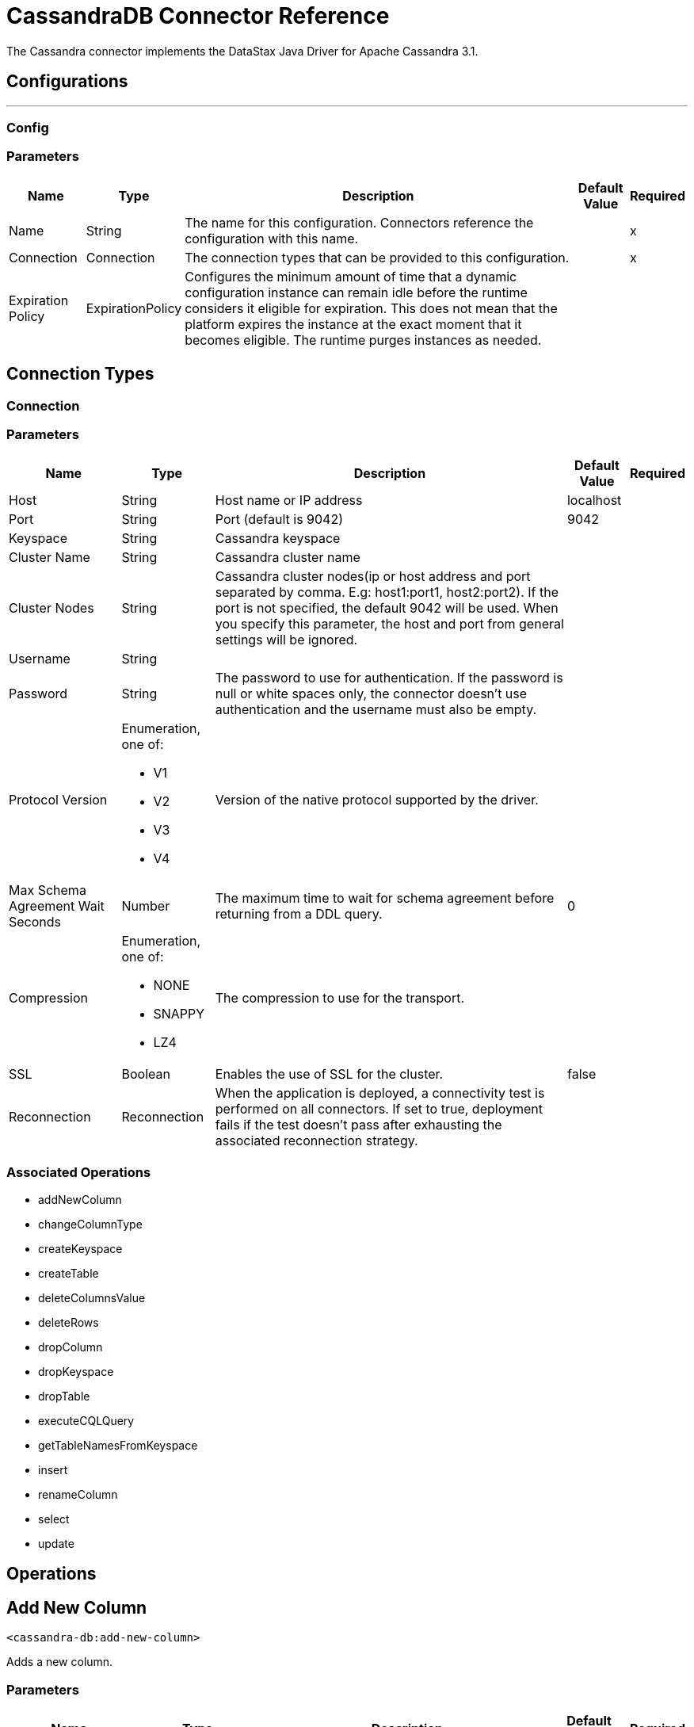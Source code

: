 = CassandraDB Connector Reference

The Cassandra connector implements the DataStax Java Driver for Apache Cassandra 3.1.

== Configurations
---
[[config]]
=== Config


=== Parameters

[%header%autowidth.spread]
|===
| Name | Type | Description | Default Value | Required
|Name | String | The name for this configuration. Connectors reference the configuration with this name. | |x
| Connection a| Connection
| The connection types that can be provided to this configuration. | |x
| Expiration Policy a| ExpirationPolicy |  Configures the minimum amount of time that a dynamic configuration instance can remain idle before the runtime considers it eligible for expiration. This does not mean that the platform expires the instance at the exact moment that it becomes eligible. The runtime purges instances as needed. |  |
|===

== Connection Types
[[config_connection]]

=== Connection


=== Parameters

[%header%autowidth.spread]
|===
| Name | Type | Description | Default Value | Required
| Host a| String |  Host name or IP address |  localhost |
| Port a| String |  Port (default is 9042) |  9042 |
| Keyspace a| String |  Cassandra keyspace |   |
| Cluster Name a| String |  Cassandra cluster name |  |
| Cluster Nodes a| String | Cassandra cluster nodes(ip or host address and port separated by comma. E.g: host1:port1, host2:port2). If the port is not specified, the default 9042 will be used. When you specify this parameter, the host and port from general settings will be ignored. |  |
| Username a| String |  |   |
| Password a| String |  The password to use for authentication. If the password is null or white spaces only, the connector doesn't use authentication and the username must also be empty. |  |
| Protocol Version a| Enumeration, one of:

** V1
** V2
** V3
** V4 |  Version of the native protocol supported by the driver. |  |
| Max Schema Agreement Wait Seconds a| Number |  The maximum time to wait for schema agreement before returning from a DDL query. |  0 |
| Compression a| Enumeration, one of:

** NONE
** SNAPPY
** LZ4 |  The compression to use for the transport. |  |
| SSL a| Boolean |  Enables the use of SSL for the cluster. |  false |
| Reconnection a| Reconnection |  When the application is deployed, a connectivity test is performed on all connectors. If set to true, deployment fails if the test doesn't pass after exhausting the associated reconnection strategy. |  |
|===

=== Associated Operations

* addNewColumn
* changeColumnType
* createKeyspace
* createTable
* deleteColumnsValue
* deleteRows
* dropColumn
* dropKeyspace
* dropTable
* executeCQLQuery
* getTableNamesFromKeyspace
* insert
* renameColumn
* select
* update


== Operations

[[addNewColumn]]
== Add New Column

`<cassandra-db:add-new-column>`

Adds a new column.


=== Parameters

[%header%autowidth.spread]
|===
| Name | Type | Description | Default Value | Required
| Configuration | String | The name of the configuration to use. | |x
| Table a| String |  The name of the table to use for the operation. |  |x
| Keyspace Name a| String |  (optional) The keyspace that contains the table to use. |  |
| Alter Column Input a| AlterColumnInput |  POJO defining the name of the new column and its DataType |  `#[payload]` |
| Reconnection Strategy a| * reconnect
* reconnect-forever |  A retry strategy in case of connectivity errors. |  |
|===


=== For Configurations

* config

=== Throws

* CASSANDRA-DB:ALREADY_EXISTS
* CASSANDRA-DB:AUTHENTICATION
* CASSANDRA-DB:BOOTSTRAPPING
* CASSANDRA-DB:BUSY_CONNECTION
* CASSANDRA-DB:BUSY_POOL
* CASSANDRA-DB:CassandraException
* CASSANDRA-DB:CassandraExecution
* CASSANDRA-DB:CODEC_NOT_FOUND
* CASSANDRA-DB:CONNECTION
* CASSANDRA-DB:CONNECTIVITY
* CASSANDRA-DB:DRIVER_INTERNAL_ERROR
* CASSANDRA-DB:FRAME_TOO_LONG
* CASSANDRA-DB:FUNCTION_EXECUTION
* CASSANDRA-DB:INVALID_CONFIGURATION_IN_QUERY
* CASSANDRA-DB:INVALID_QUERY
* CASSANDRA-DB:INVALID_TYPE
* CASSANDRA-DB:NO_HOST_AVAILABLE
* CASSANDRA-DB:OPERATION_FAILED
* CASSANDRA-DB:OPERATION_NOT_APPLIED
* CASSANDRA-DB:OPERATION_TIMED_OUT
* CASSANDRA-DB:OVERLOADED
* CASSANDRA-DB:PAGING_STATE
* CASSANDRA-DB:PROTOCOL_ERROR
* CASSANDRA-DB:QUERY_CONSISTENCY
* CASSANDRA-DB:QUERY_ERROR
* CASSANDRA-DB:QUERY_EXECUTION
* CASSANDRA-DB:QUERY_VALIDATION
* CASSANDRA-DB:READ_FAILURE
* CASSANDRA-DB:READ_TIMEOUT
* CASSANDRA-DB:RETRY_EXHAUSTED
* CASSANDRA-DB:SERVERE_RROR
* CASSANDRA-DB:SYNTAX_ERROR
* CASSANDRA-DB:TRACE_RETRIEVAL
* CASSANDRA-DB:TRANSPORT
* CASSANDRA-DB:TRUNCATE
* CASSANDRA-DB:UNAUTHORIZED
* CASSANDRA-DB:UNAVAILABLE
* CASSANDRA-DB:UNKNOWN
* CASSANDRA-DB:UNPREPARED
* CASSANDRA-DB:UNRESOLVED_USER_TYPE
* CASSANDRA-DB:UNSUPPORTED_FEATURE
* CASSANDRA-DB:UNSUPPORTED_PROTOCOL_VERSION
* CASSANDRA-DB:WRITE_FAILURE
* CASSANDRA-DB:WRITE_TIMEOUT


[[changeColumnType]]
== Change Column Type

`<cassandra-db:change-column-type>`

Changes the type of a column. 

=== Parameters

[%header%autowidth.spread]
|===
| Name | Type | Description | Default Value | Required
| Configuration | String | The name of the configuration to use. | |x
| Table a| String |  The name of the table to use for the operation. |  |x
| Keyspace Name a| String |  (optional) The keyspace that contains the table to use. |  |
| Alter Column Input a| AlterColumnInput |  POJO defining the name of the column to be changed and the new DataType. |  `#[payload]` |
| Reconnection Strategy a| * reconnect
* reconnect-forever |  A retry strategy in case of connectivity errors. |  |
|===


=== For Configurations

* config

=== Throws

* CASSANDRA-DB:ALREADY_EXISTS
* CASSANDRA-DB:AUTHENTICATION
* CASSANDRA-DB:BOOTSTRAPPING
* CASSANDRA-DB:BUSY_CONNECTION
* CASSANDRA-DB:BUSY_POOL
* CASSANDRA-DB:CassandraException
* CASSANDRA-DB:CassandraExecution
* CASSANDRA-DB:CODEC_NOT_FOUND
* CASSANDRA-DB:CONNECTION
* CASSANDRA-DB:CONNECTIVITY
* CASSANDRA-DB:DRIVER_INTERNAL_ERROR
* CASSANDRA-DB:FRAME_TOO_LONG
* CASSANDRA-DB:FUNCTION_EXECUTION
* CASSANDRA-DB:INVALID_CONFIGURATION_IN_QUERY
* CASSANDRA-DB:INVALID_QUERY
* CASSANDRA-DB:INVALID_TYPE
* CASSANDRA-DB:NO_HOST_AVAILABLE
* CASSANDRA-DB:OPERATION_FAILED
* CASSANDRA-DB:OPERATION_NOT_APPLIED
* CASSANDRA-DB:OPERATION_TIMED_OUT
* CASSANDRA-DB:OVERLOADED
* CASSANDRA-DB:PAGING_STATE
* CASSANDRA-DB:PROTOCOL_ERROR
* CASSANDRA-DB:QUERY_CONSISTENCY
* CASSANDRA-DB:QUERY_ERROR
* CASSANDRA-DB:QUERY_EXECUTION
* CASSANDRA-DB:QUERY_VALIDATION
* CASSANDRA-DB:READ_FAILURE
* CASSANDRA-DB:READ_TIMEOUT
* CASSANDRA-DB:RETRY_EXHAUSTED
* CASSANDRA-DB:SERVERE_RROR
* CASSANDRA-DB:SYNTAX_ERROR
* CASSANDRA-DB:TRACE_RETRIEVAL
* CASSANDRA-DB:TRANSPORT
* CASSANDRA-DB:TRUNCATE
* CASSANDRA-DB:UNAUTHORIZED
* CASSANDRA-DB:UNAVAILABLE
* CASSANDRA-DB:UNKNOWN
* CASSANDRA-DB:UNPREPARED
* CASSANDRA-DB:UNRESOLVED_USER_TYPE
* CASSANDRA-DB:UNSUPPORTED_FEATURE
* CASSANDRA-DB:UNSUPPORTED_PROTOCOL_VERSION
* CASSANDRA-DB:WRITE_FAILURE
* CASSANDRA-DB:WRITE_TIMEOUT


[[createKeyspace]]
== Create Keyspace

`<cassandra-db:create-keyspace>`

Creates a new keyspace.

=== Parameters

[%header%autowidth.spread]
|===
| Name | Type | Description | Default Value | Required
| Configuration | String | The name of the configuration to use. | |x
| Input a| CreateKeyspaceInput |  Operation input containing the keyspace name and the replication details. |  `#[payload]` |
| Reconnection Strategy a| * reconnect
* reconnect-forever |  A retry strategy in case of connectivity errors. |  |
|===

=== For Configurations

* config

=== Throws

* CASSANDRA-DB:ALREADY_EXISTS
* CASSANDRA-DB:AUTHENTICATION
* CASSANDRA-DB:BOOTSTRAPPING
* CASSANDRA-DB:BUSY_CONNECTION
* CASSANDRA-DB:BUSY_POOL
* CASSANDRA-DB:CassandraException
* CASSANDRA-DB:CassandraExecution
* CASSANDRA-DB:CODEC_NOT_FOUND
* CASSANDRA-DB:CONNECTION
* CASSANDRA-DB:CONNECTIVITY
* CASSANDRA-DB:DRIVER_INTERNAL_ERROR
* CASSANDRA-DB:FRAME_TOO_LONG
* CASSANDRA-DB:FUNCTION_EXECUTION
* CASSANDRA-DB:INVALID_CONFIGURATION_IN_QUERY
* CASSANDRA-DB:INVALID_QUERY
* CASSANDRA-DB:INVALID_TYPE
* CASSANDRA-DB:NO_HOST_AVAILABLE
* CASSANDRA-DB:OPERATION_FAILED
* CASSANDRA-DB:OPERATION_NOT_APPLIED
* CASSANDRA-DB:OPERATION_TIMED_OUT
* CASSANDRA-DB:OVERLOADED
* CASSANDRA-DB:PAGING_STATE
* CASSANDRA-DB:PROTOCOL_ERROR
* CASSANDRA-DB:QUERY_CONSISTENCY
* CASSANDRA-DB:QUERY_ERROR
* CASSANDRA-DB:QUERY_EXECUTION
* CASSANDRA-DB:QUERY_VALIDATION
* CASSANDRA-DB:READ_FAILURE
* CASSANDRA-DB:READ_TIMEOUT
* CASSANDRA-DB:RETRY_EXHAUSTED
* CASSANDRA-DB:SERVERE_RROR
* CASSANDRA-DB:SYNTAX_ERROR
* CASSANDRA-DB:TRACE_RETRIEVAL
* CASSANDRA-DB:TRANSPORT
* CASSANDRA-DB:TRUNCATE
* CASSANDRA-DB:UNAUTHORIZED
* CASSANDRA-DB:UNAVAILABLE
* CASSANDRA-DB:UNKNOWN
* CASSANDRA-DB:UNPREPARED
* CASSANDRA-DB:UNRESOLVED_USER_TYPE
* CASSANDRA-DB:UNSUPPORTED_FEATURE
* CASSANDRA-DB:UNSUPPORTED_PROTOCOL_VERSION
* CASSANDRA-DB:WRITE_FAILURE
* CASSANDRA-DB:WRITE_TIMEOUT


[[createTable]]
== Create Table

`<cassandra-db:create-table>`

Creates a table(column family) in a specific keyspace. If no keyspace is specified, the keyspace used for login is used.

=== Parameters

[%header%autowidth.spread]
|===
| Name | Type | Description | Default Value | Required
| Configuration | String | The name of the configuration to use. | |x
| Create Table Input a| CreateTableInput |  Describes the table name, the keyspace name, and the list of columns. |  `#[payload]` |
| Reconnection Strategy a| * reconnect
* reconnect-forever |  A retry strategy in case of connectivity errors. |  |
|===

=== For Configurations

* config

=== Throws

* CASSANDRA-DB:ALREADY_EXISTS
* CASSANDRA-DB:AUTHENTICATION
* CASSANDRA-DB:BOOTSTRAPPING
* CASSANDRA-DB:BUSY_CONNECTION
* CASSANDRA-DB:BUSY_POOL
* CASSANDRA-DB:CassandraException
* CASSANDRA-DB:CassandraExecution
* CASSANDRA-DB:CODEC_NOT_FOUND
* CASSANDRA-DB:CONNECTION
* CASSANDRA-DB:CONNECTIVITY
* CASSANDRA-DB:DRIVER_INTERNAL_ERROR
* CASSANDRA-DB:FRAME_TOO_LONG
* CASSANDRA-DB:FUNCTION_EXECUTION
* CASSANDRA-DB:INVALID_CONFIGURATION_IN_QUERY
* CASSANDRA-DB:INVALID_QUERY
* CASSANDRA-DB:INVALID_TYPE
* CASSANDRA-DB:NO_HOST_AVAILABLE
* CASSANDRA-DB:OPERATION_FAILED
* CASSANDRA-DB:OPERATION_NOT_APPLIED
* CASSANDRA-DB:OPERATION_TIMED_OUT
* CASSANDRA-DB:OVERLOADED
* CASSANDRA-DB:PAGING_STATE
* CASSANDRA-DB:PROTOCOL_ERROR
* CASSANDRA-DB:QUERY_CONSISTENCY
* CASSANDRA-DB:QUERY_ERROR
* CASSANDRA-DB:QUERY_EXECUTION
* CASSANDRA-DB:QUERY_VALIDATION
* CASSANDRA-DB:READ_FAILURE
* CASSANDRA-DB:READ_TIMEOUT
* CASSANDRA-DB:RETRY_EXHAUSTED
* CASSANDRA-DB:SERVERE_RROR
* CASSANDRA-DB:SYNTAX_ERROR
* CASSANDRA-DB:TRACE_RETRIEVAL
* CASSANDRA-DB:TRANSPORT
* CASSANDRA-DB:TRUNCATE
* CASSANDRA-DB:UNAUTHORIZED
* CASSANDRA-DB:UNAVAILABLE
* CASSANDRA-DB:UNKNOWN
* CASSANDRA-DB:UNPREPARED
* CASSANDRA-DB:UNRESOLVED_USER_TYPE
* CASSANDRA-DB:UNSUPPORTED_FEATURE
* CASSANDRA-DB:UNSUPPORTED_PROTOCOL_VERSION
* CASSANDRA-DB:WRITE_FAILURE
* CASSANDRA-DB:WRITE_TIMEOUT


[[deleteColumnsValue]]
== Delete Columns Value

`<cassandra-db:delete-columns-value>`

Deletes values from an object specified by the where clause.

=== Parameters

[%header%autowidth.spread]
|===
| Name | Type | Description | Default Value | Required
| Configuration | String | The name of the configuration to use. | |x
| Table a| String |  The name of the table. |  |x
| Keyspace Name a| String |  (optional) The keyspace that contains the table to use. |  |
| Entities a| Array of String |  Operation input: Columns to delete. |  |x
| Where Clause a| Object |  |  `#[payload]` |
| Reconnection Strategy a| * reconnect
* reconnect-forever |  A retry strategy in case of connectivity errors. |  |
|===

=== For Configurations

* config

=== Throws

* CASSANDRA-DB:ALREADY_EXISTS
* CASSANDRA-DB:AUTHENTICATION
* CASSANDRA-DB:BOOTSTRAPPING
* CASSANDRA-DB:BUSY_CONNECTION
* CASSANDRA-DB:BUSY_POOL
* CASSANDRA-DB:CassandraException
* CASSANDRA-DB:CassandraExecution
* CASSANDRA-DB:CODEC_NOT_FOUND
* CASSANDRA-DB:CONNECTION
* CASSANDRA-DB:CONNECTIVITY
* CASSANDRA-DB:DRIVER_INTERNAL_ERROR
* CASSANDRA-DB:FRAME_TOO_LONG
* CASSANDRA-DB:FUNCTION_EXECUTION
* CASSANDRA-DB:INVALID_CONFIGURATION_IN_QUERY
* CASSANDRA-DB:INVALID_QUERY
* CASSANDRA-DB:INVALID_TYPE
* CASSANDRA-DB:NO_HOST_AVAILABLE
* CASSANDRA-DB:OPERATION_FAILED
* CASSANDRA-DB:OPERATION_NOT_APPLIED
* CASSANDRA-DB:OPERATION_TIMED_OUT
* CASSANDRA-DB:OVERLOADED
* CASSANDRA-DB:PAGING_STATE
* CASSANDRA-DB:PROTOCOL_ERROR
* CASSANDRA-DB:QUERY_CONSISTENCY
* CASSANDRA-DB:QUERY_ERROR
* CASSANDRA-DB:QUERY_EXECUTION
* CASSANDRA-DB:QUERY_VALIDATION
* CASSANDRA-DB:READ_FAILURE
* CASSANDRA-DB:READ_TIMEOUT
* CASSANDRA-DB:RETRY_EXHAUSTED
* CASSANDRA-DB:SERVERE_RROR
* CASSANDRA-DB:SYNTAX_ERROR
* CASSANDRA-DB:TRACE_RETRIEVAL
* CASSANDRA-DB:TRANSPORT
* CASSANDRA-DB:TRUNCATE
* CASSANDRA-DB:UNAUTHORIZED
* CASSANDRA-DB:UNAVAILABLE
* CASSANDRA-DB:UNKNOWN
* CASSANDRA-DB:UNPREPARED
* CASSANDRA-DB:UNRESOLVED_USER_TYPE
* CASSANDRA-DB:UNSUPPORTED_FEATURE
* CASSANDRA-DB:UNSUPPORTED_PROTOCOL_VERSION
* CASSANDRA-DB:WRITE_FAILURE
* CASSANDRA-DB:WRITE_TIMEOUT


[[deleteRows]]
== Delete Rows

`<cassandra-db:delete-rows>`

Deletes an entire record.

=== Parameters

[%header%autowidth.spread]
|===
| Name | Type | Description | Default Value | Required
| Configuration | String | The name of the configuration to use. | |x
| Table a| String |  The name of the table. |  |x
| Keyspace Name a| String |  (optional) The keyspace that contains the table to use. |  |
| Where Clause a| Object |  Operation input: the where clause for the delete operation. |  `#[payload]` |
| Reconnection Strategy a| * reconnect
* reconnect-forever |  A retry strategy in case of connectivity errors. |  |
|===

=== For Configurations

* config

=== Throws

* CASSANDRA-DB:ALREADY_EXISTS
* CASSANDRA-DB:AUTHENTICATION
* CASSANDRA-DB:BOOTSTRAPPING
* CASSANDRA-DB:BUSY_CONNECTION
* CASSANDRA-DB:BUSY_POOL
* CASSANDRA-DB:CassandraException
* CASSANDRA-DB:CassandraExecution
* CASSANDRA-DB:CODEC_NOT_FOUND
* CASSANDRA-DB:CONNECTION
* CASSANDRA-DB:CONNECTIVITY
* CASSANDRA-DB:DRIVER_INTERNAL_ERROR
* CASSANDRA-DB:FRAME_TOO_LONG
* CASSANDRA-DB:FUNCTION_EXECUTION
* CASSANDRA-DB:INVALID_CONFIGURATION_IN_QUERY
* CASSANDRA-DB:INVALID_QUERY
* CASSANDRA-DB:INVALID_TYPE
* CASSANDRA-DB:NO_HOST_AVAILABLE
* CASSANDRA-DB:OPERATION_FAILED
* CASSANDRA-DB:OPERATION_NOT_APPLIED
* CASSANDRA-DB:OPERATION_TIMED_OUT
* CASSANDRA-DB:OVERLOADED
* CASSANDRA-DB:PAGING_STATE
* CASSANDRA-DB:PROTOCOL_ERROR
* CASSANDRA-DB:QUERY_CONSISTENCY
* CASSANDRA-DB:QUERY_ERROR
* CASSANDRA-DB:QUERY_EXECUTION
* CASSANDRA-DB:QUERY_VALIDATION
* CASSANDRA-DB:READ_FAILURE
* CASSANDRA-DB:READ_TIMEOUT
* CASSANDRA-DB:RETRY_EXHAUSTED
* CASSANDRA-DB:SERVERE_RROR
* CASSANDRA-DB:SYNTAX_ERROR
* CASSANDRA-DB:TRACE_RETRIEVAL
* CASSANDRA-DB:TRANSPORT
* CASSANDRA-DB:TRUNCATE
* CASSANDRA-DB:UNAUTHORIZED
* CASSANDRA-DB:UNAVAILABLE
* CASSANDRA-DB:UNKNOWN
* CASSANDRA-DB:UNPREPARED
* CASSANDRA-DB:UNRESOLVED_USER_TYPE
* CASSANDRA-DB:UNSUPPORTED_FEATURE
* CASSANDRA-DB:UNSUPPORTED_PROTOCOL_VERSION
* CASSANDRA-DB:WRITE_FAILURE
* CASSANDRA-DB:WRITE_TIMEOUT


[[dropColumn]]
== Drop Column

`<cassandra-db:drop-column>`

Removes a column.

=== Parameters

[%header%autowidth.spread]
|===
| Name | Type | Description | Default Value | Required
| Configuration | String | The name of the configuration to use. | |x
| Table a| String |  The name of the table to use for the operation. |  |x
| Keyspace Name a| String |  (optional) The keyspace that contains the table to use. |  |
| Column Name a| String |  The name of the column to remove. |  `#[payload]` |
| Reconnection Strategy a| * reconnect
* reconnect-forever |  A retry strategy in case of connectivity errors. |  |
|===

=== For Configurations

* config

=== Throws

* CASSANDRA-DB:ALREADY_EXISTS
* CASSANDRA-DB:AUTHENTICATION
* CASSANDRA-DB:BOOTSTRAPPING
* CASSANDRA-DB:BUSY_CONNECTION
* CASSANDRA-DB:BUSY_POOL
* CASSANDRA-DB:CassandraException
* CASSANDRA-DB:CassandraExecution
* CASSANDRA-DB:CODEC_NOT_FOUND
* CASSANDRA-DB:CONNECTION
* CASSANDRA-DB:CONNECTIVITY
* CASSANDRA-DB:DRIVER_INTERNAL_ERROR
* CASSANDRA-DB:FRAME_TOO_LONG
* CASSANDRA-DB:FUNCTION_EXECUTION
* CASSANDRA-DB:INVALID_CONFIGURATION_IN_QUERY
* CASSANDRA-DB:INVALID_QUERY
* CASSANDRA-DB:INVALID_TYPE
* CASSANDRA-DB:NO_HOST_AVAILABLE
* CASSANDRA-DB:OPERATION_FAILED
* CASSANDRA-DB:OPERATION_NOT_APPLIED
* CASSANDRA-DB:OPERATION_TIMED_OUT
* CASSANDRA-DB:OVERLOADED
* CASSANDRA-DB:PAGING_STATE
* CASSANDRA-DB:PROTOCOL_ERROR
* CASSANDRA-DB:QUERY_CONSISTENCY
* CASSANDRA-DB:QUERY_ERROR
* CASSANDRA-DB:QUERY_EXECUTION
* CASSANDRA-DB:QUERY_VALIDATION
* CASSANDRA-DB:READ_FAILURE
* CASSANDRA-DB:READ_TIMEOUT
* CASSANDRA-DB:RETRY_EXHAUSTED
* CASSANDRA-DB:SERVERE_RROR
* CASSANDRA-DB:SYNTAX_ERROR
* CASSANDRA-DB:TRACE_RETRIEVAL
* CASSANDRA-DB:TRANSPORT
* CASSANDRA-DB:TRUNCATE
* CASSANDRA-DB:UNAUTHORIZED
* CASSANDRA-DB:UNAVAILABLE
* CASSANDRA-DB:UNKNOWN
* CASSANDRA-DB:UNPREPARED
* CASSANDRA-DB:UNRESOLVED_USER_TYPE
* CASSANDRA-DB:UNSUPPORTED_FEATURE
* CASSANDRA-DB:UNSUPPORTED_PROTOCOL_VERSION
* CASSANDRA-DB:WRITE_FAILURE
* CASSANDRA-DB:WRITE_TIMEOUT


[[dropKeyspace]]
== Drop Keyspace

`<cassandra-db:drop-keyspace>`

Drops the entire keyspace.

=== Parameters

[%header%autowidth.spread]
|===
| Name | Type | Description | Default Value | Required
| Configuration | String | The name of the configuration to use. | |x
| Keyspace Name a| String |  The name of the keyspace to drop. |  `#[payload]` |
| Reconnection Strategy a| * reconnect
* reconnect-forever |  A retry strategy in case of connectivity errors. |  |
|===

=== For Configurations

* config

=== Throws

* CASSANDRA-DB:ALREADY_EXISTS
* CASSANDRA-DB:AUTHENTICATION
* CASSANDRA-DB:BOOTSTRAPPING
* CASSANDRA-DB:BUSY_CONNECTION
* CASSANDRA-DB:BUSY_POOL
* CASSANDRA-DB:CassandraException
* CASSANDRA-DB:CassandraExecution
* CASSANDRA-DB:CODEC_NOT_FOUND
* CASSANDRA-DB:CONNECTION
* CASSANDRA-DB:CONNECTIVITY
* CASSANDRA-DB:DRIVER_INTERNAL_ERROR
* CASSANDRA-DB:FRAME_TOO_LONG
* CASSANDRA-DB:FUNCTION_EXECUTION
* CASSANDRA-DB:INVALID_CONFIGURATION_IN_QUERY
* CASSANDRA-DB:INVALID_QUERY
* CASSANDRA-DB:INVALID_TYPE
* CASSANDRA-DB:NO_HOST_AVAILABLE
* CASSANDRA-DB:OPERATION_FAILED
* CASSANDRA-DB:OPERATION_NOT_APPLIED
* CASSANDRA-DB:OPERATION_TIMED_OUT
* CASSANDRA-DB:OVERLOADED
* CASSANDRA-DB:PAGING_STATE
* CASSANDRA-DB:PROTOCOL_ERROR
* CASSANDRA-DB:QUERY_CONSISTENCY
* CASSANDRA-DB:QUERY_ERROR
* CASSANDRA-DB:QUERY_EXECUTION
* CASSANDRA-DB:QUERY_VALIDATION
* CASSANDRA-DB:READ_FAILURE
* CASSANDRA-DB:READ_TIMEOUT
* CASSANDRA-DB:RETRY_EXHAUSTED
* CASSANDRA-DB:SERVERE_RROR
* CASSANDRA-DB:SYNTAX_ERROR
* CASSANDRA-DB:TRACE_RETRIEVAL
* CASSANDRA-DB:TRANSPORT
* CASSANDRA-DB:TRUNCATE
* CASSANDRA-DB:UNAUTHORIZED
* CASSANDRA-DB:UNAVAILABLE
* CASSANDRA-DB:UNKNOWN
* CASSANDRA-DB:UNPREPARED
* CASSANDRA-DB:UNRESOLVED_USER_TYPE
* CASSANDRA-DB:UNSUPPORTED_FEATURE
* CASSANDRA-DB:UNSUPPORTED_PROTOCOL_VERSION
* CASSANDRA-DB:WRITE_FAILURE
* CASSANDRA-DB:WRITE_TIMEOUT


[[dropTable]]
== Drop Table

`<cassandra-db:drop-table>`

Drops an entire table from the specified keyspace, or from the keyspace used for login if none is specified as an operation parameter.

=== Parameters

[%header%autowidth.spread]
|===
| Name | Type | Description | Default Value | Required
| Configuration | String | The name of the configuration to use. | |x
| Table Name a| String |  The name of the table to drop. |  `#[payload]` |
| Keyspace Name a| String |  (optional) The keyspace which contains the table to drop. |  |
| Reconnection Strategy a| * reconnect
* reconnect-forever |  A retry strategy in case of connectivity errors. |  |
|===

=== For Configurations

* config

=== Throws

* CASSANDRA-DB:ALREADY_EXISTS
* CASSANDRA-DB:AUTHENTICATION
* CASSANDRA-DB:BOOTSTRAPPING
* CASSANDRA-DB:BUSY_CONNECTION
* CASSANDRA-DB:BUSY_POOL
* CASSANDRA-DB:CassandraException
* CASSANDRA-DB:CassandraExecution
* CASSANDRA-DB:CODEC_NOT_FOUND
* CASSANDRA-DB:CONNECTION
* CASSANDRA-DB:CONNECTIVITY
* CASSANDRA-DB:DRIVER_INTERNAL_ERROR
* CASSANDRA-DB:FRAME_TOO_LONG
* CASSANDRA-DB:FUNCTION_EXECUTION
* CASSANDRA-DB:INVALID_CONFIGURATION_IN_QUERY
* CASSANDRA-DB:INVALID_QUERY
* CASSANDRA-DB:INVALID_TYPE
* CASSANDRA-DB:NO_HOST_AVAILABLE
* CASSANDRA-DB:OPERATION_FAILED
* CASSANDRA-DB:OPERATION_NOT_APPLIED
* CASSANDRA-DB:OPERATION_TIMED_OUT
* CASSANDRA-DB:OVERLOADED
* CASSANDRA-DB:PAGING_STATE
* CASSANDRA-DB:PROTOCOL_ERROR
* CASSANDRA-DB:QUERY_CONSISTENCY
* CASSANDRA-DB:QUERY_ERROR
* CASSANDRA-DB:QUERY_EXECUTION
* CASSANDRA-DB:QUERY_VALIDATION
* CASSANDRA-DB:READ_FAILURE
* CASSANDRA-DB:READ_TIMEOUT
* CASSANDRA-DB:RETRY_EXHAUSTED
* CASSANDRA-DB:SERVERE_RROR
* CASSANDRA-DB:SYNTAX_ERROR
* CASSANDRA-DB:TRACE_RETRIEVAL
* CASSANDRA-DB:TRANSPORT
* CASSANDRA-DB:TRUNCATE
* CASSANDRA-DB:UNAUTHORIZED
* CASSANDRA-DB:UNAVAILABLE
* CASSANDRA-DB:UNKNOWN
* CASSANDRA-DB:UNPREPARED
* CASSANDRA-DB:UNRESOLVED_USER_TYPE
* CASSANDRA-DB:UNSUPPORTED_FEATURE
* CASSANDRA-DB:UNSUPPORTED_PROTOCOL_VERSION
* CASSANDRA-DB:WRITE_FAILURE
* CASSANDRA-DB:WRITE_TIMEOUT


[[executeCQLQuery]]
== Execute CQL Query

`<cassandra-db:execute-cql-query>`

Executes the raw input query provided.

=== Parameters

[%header%autowidth.spread]
|===
| Name | Type | Description | Default Value | Required
| Configuration | String | The name of the configuration to use. | |x
| Cql Input a| CQLQueryInput |  Describes the parameterized query to execute along with the parameters. |  `#[payload]` |
| Target Variable a| String |  The name of a variable in which the output of the operation is stored. |  |
| Target Value a| String |  An expression to evaluate against the operation's output. The outcome of the expression is stored in the target variable. |  `#[payload]` |
| Reconnection Strategy a| * reconnect
* reconnect-forever |  A retry strategy in case of connectivity errors. |  |
|===

=== Output

[%header%autowidth.spread]
|===
| Type a| Array of the Object.
|===

=== For Configurations

* config

=== Throws

* CASSANDRA-DB:ALREADY_EXISTS
* CASSANDRA-DB:AUTHENTICATION
* CASSANDRA-DB:BOOTSTRAPPING
* CASSANDRA-DB:BUSY_CONNECTION
* CASSANDRA-DB:BUSY_POOL
* CASSANDRA-DB:CassandraException
* CASSANDRA-DB:CassandraExecution
* CASSANDRA-DB:CODEC_NOT_FOUND
* CASSANDRA-DB:CONNECTION
* CASSANDRA-DB:CONNECTIVITY
* CASSANDRA-DB:DRIVER_INTERNAL_ERROR
* CASSANDRA-DB:FRAME_TOO_LONG
* CASSANDRA-DB:FUNCTION_EXECUTION
* CASSANDRA-DB:INVALID_CONFIGURATION_IN_QUERY
* CASSANDRA-DB:INVALID_QUERY
* CASSANDRA-DB:INVALID_TYPE
* CASSANDRA-DB:NO_HOST_AVAILABLE
* CASSANDRA-DB:OPERATION_FAILED
* CASSANDRA-DB:OPERATION_NOT_APPLIED
* CASSANDRA-DB:OPERATION_TIMED_OUT
* CASSANDRA-DB:OVERLOADED
* CASSANDRA-DB:PAGING_STATE
* CASSANDRA-DB:PROTOCOL_ERROR
* CASSANDRA-DB:QUERY_CONSISTENCY
* CASSANDRA-DB:QUERY_ERROR
* CASSANDRA-DB:QUERY_EXECUTION
* CASSANDRA-DB:QUERY_VALIDATION
* CASSANDRA-DB:READ_FAILURE
* CASSANDRA-DB:READ_TIMEOUT
* CASSANDRA-DB:RETRY_EXHAUSTED
* CASSANDRA-DB:SERVERE_RROR
* CASSANDRA-DB:SYNTAX_ERROR
* CASSANDRA-DB:TRACE_RETRIEVAL
* CASSANDRA-DB:TRANSPORT
* CASSANDRA-DB:TRUNCATE
* CASSANDRA-DB:UNAUTHORIZED
* CASSANDRA-DB:UNAVAILABLE
* CASSANDRA-DB:UNKNOWN
* CASSANDRA-DB:UNPREPARED
* CASSANDRA-DB:UNRESOLVED_USER_TYPE
* CASSANDRA-DB:UNSUPPORTED_FEATURE
* CASSANDRA-DB:UNSUPPORTED_PROTOCOL_VERSION
* CASSANDRA-DB:WRITE_FAILURE
* CASSANDRA-DB:WRITE_TIMEOUT


[[getTableNamesFromKeyspace]]
== Get Table Names From Keyspace

`<cassandra-db:get-table-names-from-keyspace>`

Returns all the table names from the specified keyspace.

=== Parameters

[%header%autowidth.spread]
|===
| Name | Type | Description | Default Value | Required
| Configuration | String | The name of the configuration to use. | |x
| Keyspace Name a| String |  The name of the keyspace to use in the operation. |  |
| Target Variable a| String |  The name of a variable in which the output of the operation is stored. |  |
| Target Value a| String |  An expression to evaluate against the operation's output. The outcome of the expression is stored in the target variable. |  `#[payload]` |
| Reconnection Strategy a| * reconnect
* reconnect-forever |  A retry strategy in case of connectivity errors. |  |
|===

=== Output

[%header%autowidth.spread]
|===
| Type a| Array of String
|===

=== For Configurations

* config

=== Throws

* CASSANDRA-DB:ALREADY_EXISTS
* CASSANDRA-DB:AUTHENTICATION
* CASSANDRA-DB:BOOTSTRAPPING
* CASSANDRA-DB:BUSY_CONNECTION
* CASSANDRA-DB:BUSY_POOL
* CASSANDRA-DB:CassandraException
* CASSANDRA-DB:CassandraExecution
* CASSANDRA-DB:CODEC_NOT_FOUND
* CASSANDRA-DB:CONNECTION
* CASSANDRA-DB:CONNECTIVITY
* CASSANDRA-DB:DRIVER_INTERNAL_ERROR
* CASSANDRA-DB:FRAME_TOO_LONG
* CASSANDRA-DB:FUNCTION_EXECUTION
* CASSANDRA-DB:INVALID_CONFIGURATION_IN_QUERY
* CASSANDRA-DB:INVALID_QUERY
* CASSANDRA-DB:INVALID_TYPE
* CASSANDRA-DB:NO_HOST_AVAILABLE
* CASSANDRA-DB:OPERATION_FAILED
* CASSANDRA-DB:OPERATION_NOT_APPLIED
* CASSANDRA-DB:OPERATION_TIMED_OUT
* CASSANDRA-DB:OVERLOADED
* CASSANDRA-DB:PAGING_STATE
* CASSANDRA-DB:PROTOCOL_ERROR
* CASSANDRA-DB:QUERY_CONSISTENCY
* CASSANDRA-DB:QUERY_ERROR
* CASSANDRA-DB:QUERY_EXECUTION
* CASSANDRA-DB:QUERY_VALIDATION
* CASSANDRA-DB:READ_FAILURE
* CASSANDRA-DB:READ_TIMEOUT
* CASSANDRA-DB:RETRY_EXHAUSTED
* CASSANDRA-DB:SERVERE_RROR
* CASSANDRA-DB:SYNTAX_ERROR
* CASSANDRA-DB:TRACE_RETRIEVAL
* CASSANDRA-DB:TRANSPORT
* CASSANDRA-DB:TRUNCATE
* CASSANDRA-DB:UNAUTHORIZED
* CASSANDRA-DB:UNAVAILABLE
* CASSANDRA-DB:UNKNOWN
* CASSANDRA-DB:UNPREPARED
* CASSANDRA-DB:UNRESOLVED_USER_TYPE
* CASSANDRA-DB:UNSUPPORTED_FEATURE
* CASSANDRA-DB:UNSUPPORTED_PROTOCOL_VERSION
* CASSANDRA-DB:WRITE_FAILURE
* CASSANDRA-DB:WRITE_TIMEOUT


[[insert]]
== Insert

`<cassandra-db:insert>`

Executes the insert entity operation.

=== Parameters

[%header%autowidth.spread]
|===
| Name | Type | Description | Default Value | Required
| Configuration | String | The name of the configuration to use. | |x
| Table a| String |  The table name in which the entity is inserted. |  |x
| Keyspace Name a| String |  (optional) The keyspace that contains the table to use. |  |
| Entity To Insert a| Object |  The entity to insert. |  `#[payload]` |
| Reconnection Strategy a| * reconnect
* reconnect-forever |  A retry strategy in case of connectivity errors. |  |
|===

=== For Configurations

* config

=== Throws

* CASSANDRA-DB:ALREADY_EXISTS
* CASSANDRA-DB:AUTHENTICATION
* CASSANDRA-DB:BOOTSTRAPPING
* CASSANDRA-DB:BUSY_CONNECTION
* CASSANDRA-DB:BUSY_POOL
* CASSANDRA-DB:CassandraException
* CASSANDRA-DB:CassandraExecution
* CASSANDRA-DB:CODEC_NOT_FOUND
* CASSANDRA-DB:CONNECTION
* CASSANDRA-DB:CONNECTIVITY
* CASSANDRA-DB:DRIVER_INTERNAL_ERROR
* CASSANDRA-DB:FRAME_TOO_LONG
* CASSANDRA-DB:FUNCTION_EXECUTION
* CASSANDRA-DB:INVALID_CONFIGURATION_IN_QUERY
* CASSANDRA-DB:INVALID_QUERY
* CASSANDRA-DB:INVALID_TYPE
* CASSANDRA-DB:NO_HOST_AVAILABLE
* CASSANDRA-DB:OPERATION_FAILED
* CASSANDRA-DB:OPERATION_NOT_APPLIED
* CASSANDRA-DB:OPERATION_TIMED_OUT
* CASSANDRA-DB:OVERLOADED
* CASSANDRA-DB:PAGING_STATE
* CASSANDRA-DB:PROTOCOL_ERROR
* CASSANDRA-DB:QUERY_CONSISTENCY
* CASSANDRA-DB:QUERY_ERROR
* CASSANDRA-DB:QUERY_EXECUTION
* CASSANDRA-DB:QUERY_VALIDATION
* CASSANDRA-DB:READ_FAILURE
* CASSANDRA-DB:READ_TIMEOUT
* CASSANDRA-DB:RETRY_EXHAUSTED
* CASSANDRA-DB:SERVERE_RROR
* CASSANDRA-DB:SYNTAX_ERROR
* CASSANDRA-DB:TRACE_RETRIEVAL
* CASSANDRA-DB:TRANSPORT
* CASSANDRA-DB:TRUNCATE
* CASSANDRA-DB:UNAUTHORIZED
* CASSANDRA-DB:UNAVAILABLE
* CASSANDRA-DB:UNKNOWN
* CASSANDRA-DB:UNPREPARED
* CASSANDRA-DB:UNRESOLVED_USER_TYPE
* CASSANDRA-DB:UNSUPPORTED_FEATURE
* CASSANDRA-DB:UNSUPPORTED_PROTOCOL_VERSION
* CASSANDRA-DB:WRITE_FAILURE
* CASSANDRA-DB:WRITE_TIMEOUT


[[renameColumn]]
== Rename Column

`<cassandra-db:rename-column>`

Renames a column.

=== Parameters

[%header%autowidth.spread]
|===
| Name | Type | Description | Default Value | Required
| Configuration | String | The name of the configuration to use. | |x
| Table a| String |  The name of the table to use for the operation. |  |x
| Keyspace Name a| String |  (optional) The keyspace that contains the table to use. |  |
| Old Column Name a| String |  The name of the column to change. |  `#[payload]` |
| New Column Name a| String |  The new value for the name of the column. |  |x
| Reconnection Strategy a| * reconnect
* reconnect-forever |  A retry strategy in case of connectivity errors. |  |
|===

=== For Configurations

* config

=== Throws

* CASSANDRA-DB:ALREADY_EXISTS
* CASSANDRA-DB:AUTHENTICATION
* CASSANDRA-DB:BOOTSTRAPPING
* CASSANDRA-DB:BUSY_CONNECTION
* CASSANDRA-DB:BUSY_POOL
* CASSANDRA-DB:CassandraException
* CASSANDRA-DB:CassandraExecution
* CASSANDRA-DB:CODEC_NOT_FOUND
* CASSANDRA-DB:CONNECTION
* CASSANDRA-DB:CONNECTIVITY
* CASSANDRA-DB:DRIVER_INTERNAL_ERROR
* CASSANDRA-DB:FRAME_TOO_LONG
* CASSANDRA-DB:FUNCTION_EXECUTION
* CASSANDRA-DB:INVALID_CONFIGURATION_IN_QUERY
* CASSANDRA-DB:INVALID_QUERY
* CASSANDRA-DB:INVALID_TYPE
* CASSANDRA-DB:NO_HOST_AVAILABLE
* CASSANDRA-DB:OPERATION_FAILED
* CASSANDRA-DB:OPERATION_NOT_APPLIED
* CASSANDRA-DB:OPERATION_TIMED_OUT
* CASSANDRA-DB:OVERLOADED
* CASSANDRA-DB:PAGING_STATE
* CASSANDRA-DB:PROTOCOL_ERROR
* CASSANDRA-DB:QUERY_CONSISTENCY
* CASSANDRA-DB:QUERY_ERROR
* CASSANDRA-DB:QUERY_EXECUTION
* CASSANDRA-DB:QUERY_VALIDATION
* CASSANDRA-DB:READ_FAILURE
* CASSANDRA-DB:READ_TIMEOUT
* CASSANDRA-DB:RETRY_EXHAUSTED
* CASSANDRA-DB:SERVERE_RROR
* CASSANDRA-DB:SYNTAX_ERROR
* CASSANDRA-DB:TRACE_RETRIEVAL
* CASSANDRA-DB:TRANSPORT
* CASSANDRA-DB:TRUNCATE
* CASSANDRA-DB:UNAUTHORIZED
* CASSANDRA-DB:UNAVAILABLE
* CASSANDRA-DB:UNKNOWN
* CASSANDRA-DB:UNPREPARED
* CASSANDRA-DB:UNRESOLVED_USER_TYPE
* CASSANDRA-DB:UNSUPPORTED_FEATURE
* CASSANDRA-DB:UNSUPPORTED_PROTOCOL_VERSION
* CASSANDRA-DB:WRITE_FAILURE
* CASSANDRA-DB:WRITE_TIMEOUT


[[select]]
== Select

`<cassandra-db:select>`

Executes a select query.

=== Parameters

[%header%autowidth.spread]
|===
| Name | Type | Description | Default Value | Required
| Configuration | String | The name of the configuration to use. | |x
| Query a| String |  The query to execute. |  `#[payload]` |
| Parameters a| Array of Any |  The query parameters |  |
| Target Variable a| String |  The name of a variable in which the output of the operation is stored. |  |
| Target Value a| String |  An expression to evaluate against the operation's output. The outcome of the expression is stored in the target variable. |  `#[payload]` |
| Reconnection Strategy a| * reconnect
* reconnect-forever |  A retry strategy in case of connectivity errors. |  |
|===

=== Output

[%header%autowidth.spread]
|===
| Type a| Array of the Object.
|===

=== For Configurations

* config

=== Throws

* CASSANDRA-DB:ALREADY_EXISTS
* CASSANDRA-DB:AUTHENTICATION
* CASSANDRA-DB:BOOTSTRAPPING
* CASSANDRA-DB:BUSY_CONNECTION
* CASSANDRA-DB:BUSY_POOL
* CASSANDRA-DB:CassandraException
* CASSANDRA-DB:CassandraExecution
* CASSANDRA-DB:CODEC_NOT_FOUND
* CASSANDRA-DB:CONNECTION
* CASSANDRA-DB:CONNECTIVITY
* CASSANDRA-DB:DRIVER_INTERNAL_ERROR
* CASSANDRA-DB:FRAME_TOO_LONG
* CASSANDRA-DB:FUNCTION_EXECUTION
* CASSANDRA-DB:INVALID_CONFIGURATION_IN_QUERY
* CASSANDRA-DB:INVALID_QUERY
* CASSANDRA-DB:INVALID_TYPE
* CASSANDRA-DB:NO_HOST_AVAILABLE
* CASSANDRA-DB:OPERATION_FAILED
* CASSANDRA-DB:OPERATION_NOT_APPLIED
* CASSANDRA-DB:OPERATION_TIMED_OUT
* CASSANDRA-DB:OVERLOADED
* CASSANDRA-DB:PAGING_STATE
* CASSANDRA-DB:PROTOCOL_ERROR
* CASSANDRA-DB:QUERY_CONSISTENCY
* CASSANDRA-DB:QUERY_ERROR
* CASSANDRA-DB:QUERY_EXECUTION
* CASSANDRA-DB:QUERY_VALIDATION
* CASSANDRA-DB:READ_FAILURE
* CASSANDRA-DB:READ_TIMEOUT
* CASSANDRA-DB:RETRY_EXHAUSTED
* CASSANDRA-DB:SERVERE_RROR
* CASSANDRA-DB:SYNTAX_ERROR
* CASSANDRA-DB:TRACE_RETRIEVAL
* CASSANDRA-DB:TRANSPORT
* CASSANDRA-DB:TRUNCATE
* CASSANDRA-DB:UNAUTHORIZED
* CASSANDRA-DB:UNAVAILABLE
* CASSANDRA-DB:UNKNOWN
* CASSANDRA-DB:UNPREPARED
* CASSANDRA-DB:UNRESOLVED_USER_TYPE
* CASSANDRA-DB:UNSUPPORTED_FEATURE
* CASSANDRA-DB:UNSUPPORTED_PROTOCOL_VERSION
* CASSANDRA-DB:WRITE_FAILURE
* CASSANDRA-DB:WRITE_TIMEOUT


[[update]]
== Update

`<cassandra-db:update>`

Executes the update entity operation.

=== Parameters

[%header%autowidth.spread]
|===
| Name | Type | Description | Default Value | Required
| Configuration | String | The name of the configuration to use. | |x
| Table a| String |  The table name in which the entity is updated. |  |x
| Keyspace Name a| String |  (optional) The keyspace which contains the table to drop. |  |
| Entity To Update a| Object |  The entity to update. |  `#[payload]` |
| Reconnection Strategy a| * reconnect
* reconnect-forever |  A retry strategy in case of connectivity errors. |  |
|===


=== For Configurations

* config

=== Throws

* CASSANDRA-DB:ALREADY_EXISTS
* CASSANDRA-DB:AUTHENTICATION
* CASSANDRA-DB:BOOTSTRAPPING
* CASSANDRA-DB:BUSY_CONNECTION
* CASSANDRA-DB:BUSY_POOL
* CASSANDRA-DB:CassandraException
* CASSANDRA-DB:CassandraExecution
* CASSANDRA-DB:CODEC_NOT_FOUND
* CASSANDRA-DB:CONNECTION
* CASSANDRA-DB:CONNECTIVITY
* CASSANDRA-DB:DRIVER_INTERNAL_ERROR
* CASSANDRA-DB:FRAME_TOO_LONG
* CASSANDRA-DB:FUNCTION_EXECUTION
* CASSANDRA-DB:INVALID_CONFIGURATION_IN_QUERY
* CASSANDRA-DB:INVALID_QUERY
* CASSANDRA-DB:INVALID_TYPE
* CASSANDRA-DB:NO_HOST_AVAILABLE
* CASSANDRA-DB:OPERATION_FAILED
* CASSANDRA-DB:OPERATION_NOT_APPLIED
* CASSANDRA-DB:OPERATION_TIMED_OUT
* CASSANDRA-DB:OVERLOADED
* CASSANDRA-DB:PAGING_STATE
* CASSANDRA-DB:PROTOCOL_ERROR
* CASSANDRA-DB:QUERY_CONSISTENCY
* CASSANDRA-DB:QUERY_ERROR
* CASSANDRA-DB:QUERY_EXECUTION
* CASSANDRA-DB:QUERY_VALIDATION
* CASSANDRA-DB:READ_FAILURE
* CASSANDRA-DB:READ_TIMEOUT
* CASSANDRA-DB:RETRY_EXHAUSTED
* CASSANDRA-DB:SERVERE_RROR
* CASSANDRA-DB:SYNTAX_ERROR
* CASSANDRA-DB:TRACE_RETRIEVAL
* CASSANDRA-DB:TRANSPORT
* CASSANDRA-DB:TRUNCATE
* CASSANDRA-DB:UNAUTHORIZED
* CASSANDRA-DB:UNAVAILABLE
* CASSANDRA-DB:UNKNOWN
* CASSANDRA-DB:UNPREPARED
* CASSANDRA-DB:UNRESOLVED_USER_TYPE
* CASSANDRA-DB:UNSUPPORTED_FEATURE
* CASSANDRA-DB:UNSUPPORTED_PROTOCOL_VERSION
* CASSANDRA-DB:WRITE_FAILURE
* CASSANDRA-DB:WRITE_TIMEOUT



== Types
[[Reconnection]]

=== Reconnection

[%header%autowidth.spread]
|===
| Field | Type | Description | Default Value | Required
| Fails Deployment a| Boolean | When the application is deployed, a connectivity test is performed on all connectors. If set to true, deployment fails if the test doesn't pass after exhausting the associated reconnection strategy. |  |
| Reconnection Strategy a| * reconnect
* reconnect-forever | The reconnection strategy to use |  | 
|===

[[reconnect]]
=== Reconnect

[%header%autowidth.spread]
|===
| Field | Type | Description | Default Value | Required
| Frequency a| Number | How often (in ms) to reconnect |  |
| Count a| Number | How many reconnection attempts to make. |  |
|===

[[reconnect-forever]]
=== Reconnect Forever

[%header%autowidth.spread]
|===
| Field | Type | Description | Default Value | Required
| Frequency a| Number | How often (in ms) to reconnect. |  |
|===

[[ExpirationPolicy]]
=== Expiration Policy

[%header%autowidth.spread]
|===
| Field | Type | Description | Default Value | Required
| Max Idle Time a| Number | A scalar time value for the maximum amount of time a dynamic configuration instance should be allowed to be idle before it's considered eligible for expiration. |  |
| Time Unit a| Enumeration, one of:

** DAYS 
** HOURS
** MICROSECONDS
** MILLISECONDS
** MINUTES
** NANOSECONDS
** SECONDS
| A time unit that qualifies the maxIdleTime attribute. |  |
|===

[[AlterColumnInput]]

=== Alter Column Input

[%header%autowidth.spread]
|===
| Field | Type | Description | Default Value | Required
| Column a| String |  |  |
| Type a| Enumeration, one of:

** ASCII
** BIGINT
** BLOB
** BOOLEAN
** COUNTER
** DATE
** DECIMAL
** DOUBLE
** FLOAT
** INET
** INT
** SMALLINT
** TEXT
** TIME 
** TIMESTAMP
** TIMEUUID
** TINYINT
** UUID
** VARCHAR
** VARINT
|  |  |
|===

[[CreateKeyspaceInput]]

=== Create Keyspace Input

[%header%autowidth.spread]
|===
| Field | Type | Description | Default Value | Required
| First Data Center a| DataCenter |  |  | 
| Keyspace Name a| String |  |  |
| Next Data Center a| DataCenter |  |  | 
| Replication Factor a| Number |  |  |
| Replication Strategy Class a| Enumeration, one of:

** SimpleStrategy
** NetworkTopologyStrategy |  |  |
|===

[[DataCenter]]
=== Data Center

[%header%autowidth.spread]
|===
| Field | Type | Description | Default Value | Required
| Name a| String |  |  |
| Value a| Number |  |  |
|===

[[CreateTableInput]]
=== Create Table Input

[%header%autowidth.spread]
|===
| Field | Type | Description | Default Value | Required
| Columns a| Array of ColumnInput |  |  | 
| Keyspace Name a| String |  |  |
| Table Name a| String |  |  |
|===

[[ColumnInput]]
=== Column Input

[%header%autowidth.spread]
|===
| Field | Type | Description | Default Value | Required
| Name a| String |  |  |
| Primary Key a| Boolean |  |  |
| Type a| Enumeration, one of:

** ASCII
** BIGINT
** BLOB
** BOOLEAN
** COUNTER
** DATE
** DECIMAL
** DOUBLE
** FLOAT
** INET
** INT
** SMALLINT
** TEXT
** TIME 
** TIMESTAMP
** TIMEUUID
** TINYINT
** UUID
** VARCHAR
** VARINT
|  |  |
|===

[[CQLQueryInput]]
=== CQL Query Input

[%header%autowidth.spread]
|===
| Field | Type | Description | Default Value | Required
| Cql Query a| String |  |  |
| Parameters a| Array of Any |  |  |
|===

